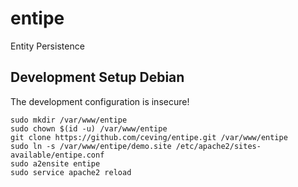 * entipe
  Entity Persistence

** Development Setup Debian
   The development configuration is insecure!
   : sudo mkdir /var/www/entipe
   : sudo chown $(id -u) /var/www/entipe
   : git clone https://github.com/ceving/entipe.git /var/www/entipe
   : sudo ln -s /var/www/entipe/demo.site /etc/apache2/sites-available/entipe.conf
   : sudo a2ensite entipe
   : sudo service apache2 reload


